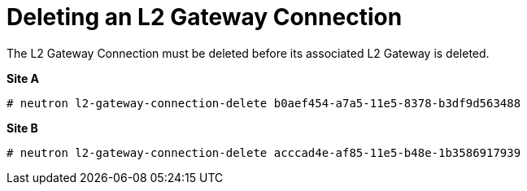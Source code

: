 [router_peering_delete_l2_gateway_connection]
= Deleting an L2 Gateway Connection

The L2 Gateway Connection must be deleted before its associated L2 Gateway is
deleted.

*Site A*

[source]
----
# neutron l2-gateway-connection-delete b0aef454-a7a5-11e5-8378-b3df9d563488
----

*Site B*

[source]
----
# neutron l2-gateway-connection-delete acccad4e-af85-11e5-b48e-1b3586917939
----
